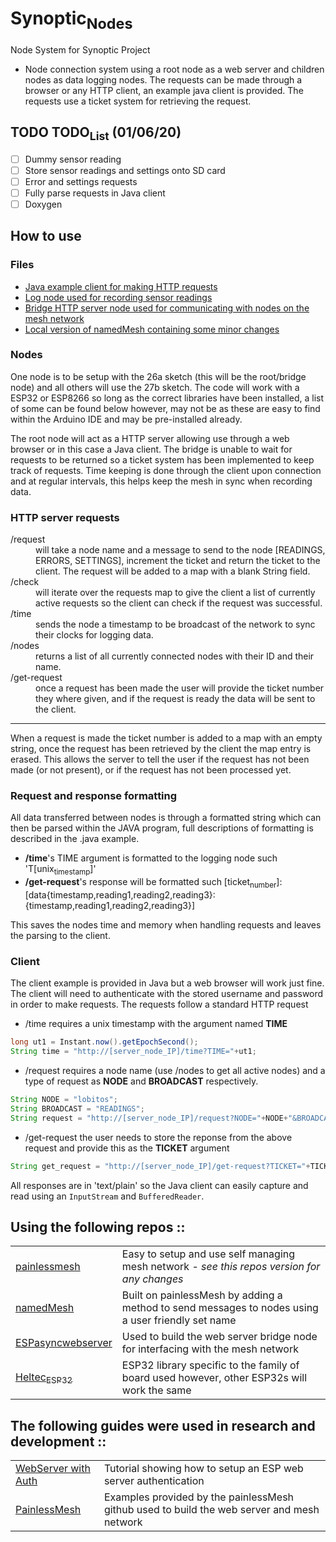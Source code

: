 * Synoptic_Nodes
Node System for Synoptic Project

+ Node connection system using a root node as a web server and children nodes as data logging nodes. The requests can be made through a browser or any HTTP client, an example java client is provided. The requests use a ticket system for retrieving the request.

** TODO TODO_List (01/06/20)
+ [-] Dummy sensor reading
+ [-] Store sensor readings and settings onto SD card
+ [ ] Error and settings requests
+ [ ] Fully parse requests in Java client
+ [ ] Doxygen



** How to use

*** Files
#+BEGIN_CENTER
- [[./java_client/example.java][Java example client for making HTTP requests]]
- [[./sketch_may27b/sketch_may27b.ino][Log node used for recording sensor readings]]
- [[./sketch_may26a/sketch_may26a.ino][Bridge HTTP server node used for communicating with nodes on the mesh network]]
- [[./sketch_may27b/data/namedMesh.h][Local version of namedMesh containing some minor changes]]
#+END_CENTER

*** Nodes

One node is to be setup with the 26a sketch (this will be the root/bridge node) and all others will use the 27b sketch.
The code will work with a ESP32 or ESP8266 so long as the correct libraries have been installed, a list of some can be found below however,
may not be as these are easy to find within the Arduino IDE and may be pre-installed already.

The root node will act as a HTTP server allowing use through a web browser or in this case a Java client. The bridge is unable to wait for requests
to be returned so a ticket system has been implemented to keep track of requests.
Time keeping is done through the client upon connection and at regular intervals, this helps keep the mesh in sync when recording data.


*** HTTP server requests

+ /request     :: will take a node name and a message to send to the node [READINGS, ERRORS, SETTINGS], increment the ticket and return the ticket to the client. The request will be added to a map with a blank String field.
+ /check       :: will iterate over the requests map to give the client a list of currently active requests so the client can check if the request was successful.
+ /time        :: sends the node a timestamp to be broadcast of the network to sync their clocks for logging data.
+ /nodes       :: returns a list of all currently connected nodes with their ID and their name.
+ /get-request :: once a request has been made the user will provide the ticket number they where given, and if the request is ready the data will be sent to the client.

-----

When a request is made the ticket number is added to a map with an empty string, once the request has been retrieved by the client the map entry is erased.
This allows the server to tell the user if the request has not been made (or not present), or if the request has not been processed yet.

*** Request and response formatting

All data transferred between nodes is through a formatted string which can then be parsed within the JAVA program, full descriptions of formatting is described in the .java example.
+ */time*'s TIME argument is formatted to the logging node such 'T[unix_timestamp]'
+ */get-request*'s response will be formatted such [ticket_number]:[data{timestamp,reading1,reading2,reading3}:{timestamp,reading1,reading2,reading3}]
This saves the nodes time and memory when handling requests and leaves the parsing to the client.


*** Client

The client example is provided in Java but a web browser will work just fine. The client will need to authenticate with the stored username and password
in order to make requests. The requests follow a standard HTTP request

+ /time requires a unix timestamp with the argument named *TIME*
#+begin_src java
long ut1 = Instant.now().getEpochSecond();
String time = "http://[server_node_IP]/time?TIME="+ut1;
#+end_src
+ /request requires a node name (use /nodes to get all active nodes) and a type of request as *NODE* and *BROADCAST* respectively.
#+begin_src java
String NODE = "lobitos";
String BROADCAST = "READINGS";
String request = "http://[server_node_IP]/request?NODE="+NODE+"&BROADCAST="+BROADCAST;
#+end_src
+ /get-request the user needs to store the reponse from the above request and provide this as the *TICKET* argument
#+begin_src java
String get_request = "http://[server_node_IP]/get-request?TICKET="+TICKET;
#+end_src

All responses are in 'text/plain' so the Java client can easily capture and read using an ~InputStream~ and ~BufferedReader~.

** Using the following repos ::

| [[https://gitlab.com/painlessMesh/painlessMesh/-/tree/master/][painlessmesh]]      | Easy to setup and use self managing mesh network - /see this repos version for any changes/       |
| [[https://gitlab.com/painlessMesh/painlessMesh/-/tree/master/examples/namedMesh][namedMesh]]         | Built on painlessMesh by adding a method to send messages to nodes using a user friendly set name |
| [[https://github.com/me-no-dev/ESPAsyncWebServer][ESPasyncwebserver]] | Used to build the web server bridge node for interfacing with the mesh network                    |
| [[https://github.com/HelTecAutomation/Heltec_ESP32][Heltec_ESP32]]      | ESP32 library specific to the family of board used however, other ESP32s will work the same       |


** The following guides were used in research and development ::

| [[https://randomnerdtutorials.com/esp32-esp8266-web-server-http-authentication/][WebServer with Auth]] | Tutorial showing how to setup an ESP web server authentication                             |
| [[https://gitlab.com/painlessMesh/painlessMesh/-/blob/master/examples/][PainlessMesh]]        | Examples provided by the painlessMesh github used to build the web server and mesh network |
